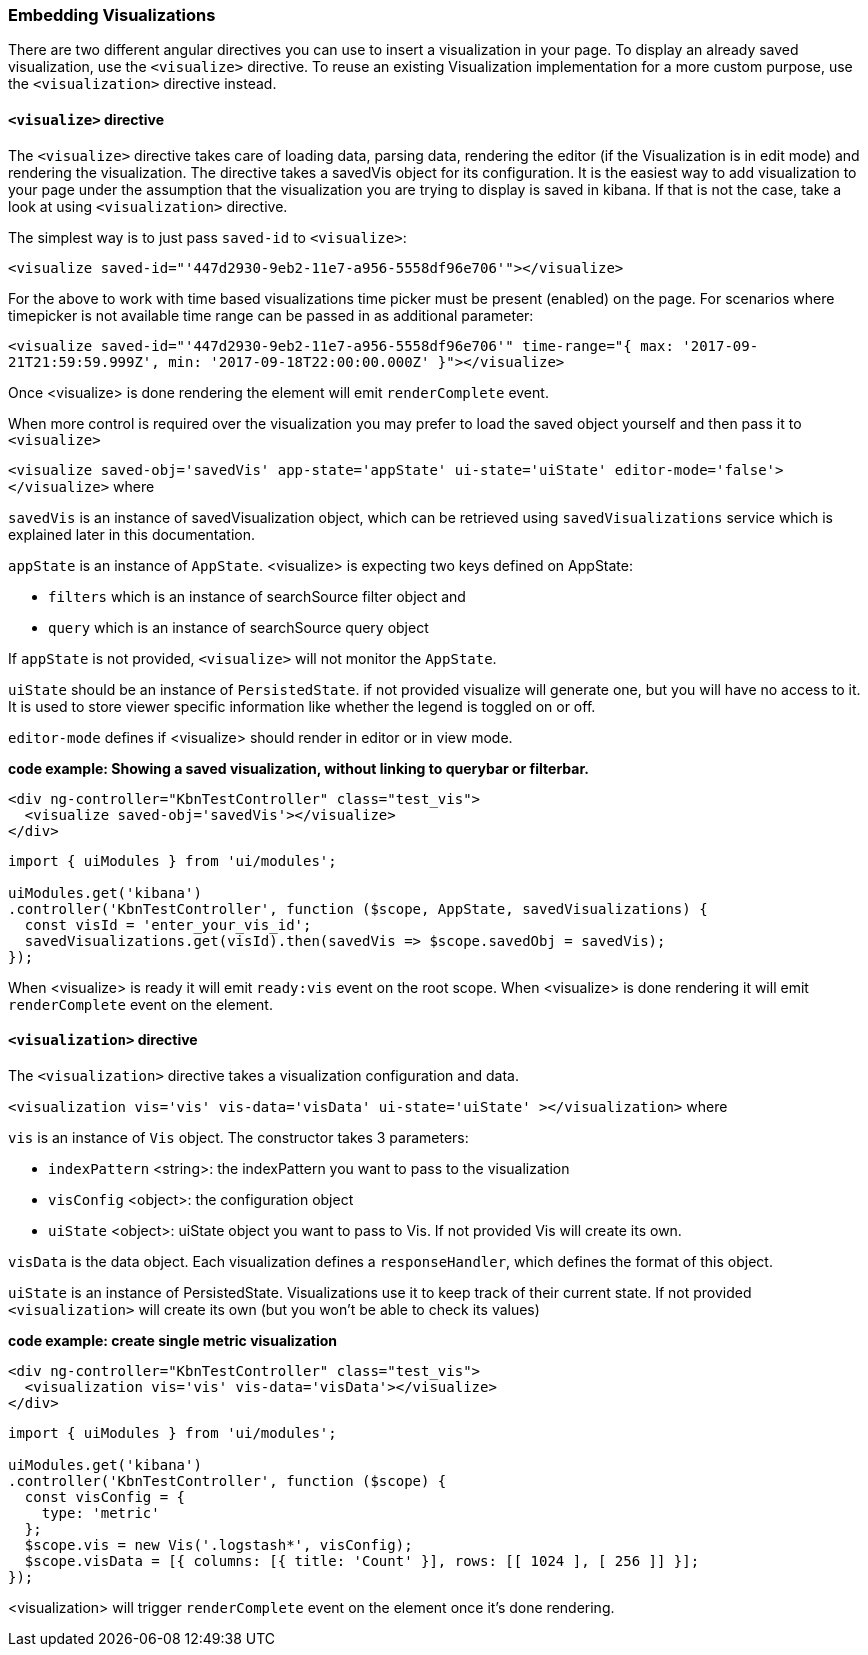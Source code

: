 [[development-embedding-visualizations]]
=== Embedding Visualizations

There are two different angular directives you can use to insert a visualization in your page. 
To display an already saved visualization, use the `<visualize>` directive. 
To reuse an existing Visualization implementation for a more custom purpose, use the `<visualization>` directive instead.

==== `<visualize>` directive
The `<visualize>` directive takes care of loading data, parsing data, rendering the editor 
(if the Visualization is in edit mode) and rendering the visualization. 
The directive takes a savedVis object for its configuration. 
It is the easiest way to add visualization to your page under the assumption that 
the visualization you are trying to display is saved in kibana. 
If that is not the case, take a look at using `<visualization>` directive.

The simplest way is to just pass `saved-id` to `<visualize>`:

`<visualize saved-id="'447d2930-9eb2-11e7-a956-5558df96e706'"></visualize>`

For the above to work with time based visualizations time picker must be present (enabled) on the page. For scenarios
where timepicker is not available time range can be passed in as additional parameter:

`<visualize saved-id="'447d2930-9eb2-11e7-a956-5558df96e706'" 
time-range="{ max: '2017-09-21T21:59:59.999Z', min: '2017-09-18T22:00:00.000Z' }"></visualize>`

Once <visualize> is done rendering the element will emit `renderComplete` event.

When more control is required over the visualization you may prefer to load the saved object yourself and then pass it
to `<visualize>`

`<visualize saved-obj='savedVis' app-state='appState' ui-state='uiState' editor-mode='false'></visualize>` where

`savedVis` is an instance of savedVisualization object, which can be retrieved using `savedVisualizations` service
which is explained later in this documentation.

`appState` is an instance of `AppState`. <visualize> is expecting two keys defined on AppState:

- `filters` which is an instance of searchSource filter object and
- `query` which is an instance of searchSource query object

If `appState` is not provided, `<visualize>` will not monitor the `AppState`.

`uiState` should be an instance of `PersistedState`. if not provided visualize will generate one, 
but you will have no access to it. It is used to store viewer specific information like whether the legend is toggled on or off.

`editor-mode` defines if <visualize> should render in editor or in view mode.

*code example: Showing a saved visualization, without linking to querybar or filterbar.*
["source","html"]
-----------
<div ng-controller="KbnTestController" class="test_vis">
  <visualize saved-obj='savedVis'></visualize>
</div>
-----------
["source","js"]
-----------
import { uiModules } from 'ui/modules';

uiModules.get('kibana')
.controller('KbnTestController', function ($scope, AppState, savedVisualizations) {
  const visId = 'enter_your_vis_id';
  savedVisualizations.get(visId).then(savedVis => $scope.savedObj = savedVis);
});
-----------

When <visualize> is ready it will emit `ready:vis` event on the root scope.
When <visualize> is done rendering it will emit `renderComplete` event on the element.

==== `<visualization>` directive
The `<visualization>` directive takes a visualization configuration and data.

`<visualization vis='vis' vis-data='visData' ui-state='uiState' ></visualization>` where

`vis` is an instance of `Vis` object. The constructor takes 3 parameters:

- `indexPattern` <string>: the indexPattern you want to pass to the visualization
- `visConfig` <object>: the configuration object
- `uiState` <object>: uiState object you want to pass to Vis. If not provided Vis will create its own.

`visData` is the data object. Each visualization defines a `responseHandler`, which defines the format of this object.

`uiState` is an instance of PersistedState. Visualizations use it to keep track of their current state. If not provided 
`<visualization>` will create its own (but you won't be able to check its values)

*code example: create single metric visualization*
["source","html"]
-----------
<div ng-controller="KbnTestController" class="test_vis">
  <visualization vis='vis' vis-data='visData'></visualize>
</div>
-----------
["source","js"]
-----------
import { uiModules } from 'ui/modules';

uiModules.get('kibana')
.controller('KbnTestController', function ($scope) {
  const visConfig = {
    type: 'metric'
  };
  $scope.vis = new Vis('.logstash*', visConfig);
  $scope.visData = [{ columns: [{ title: 'Count' }], rows: [[ 1024 ], [ 256 ]] }];
});
-----------

<visualization> will trigger `renderComplete` event on the element once it's done rendering.